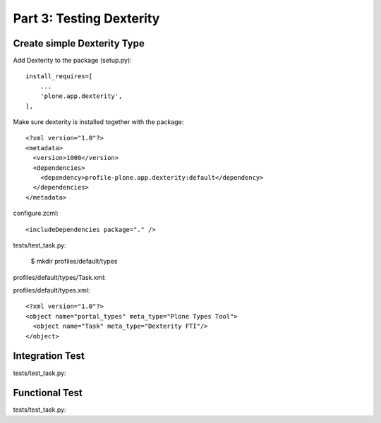 ==============================================================================
Part 3: Testing Dexterity
==============================================================================

Create simple Dexterity Type
----------------------------

Add Dexterity to the package (setup.py)::

    install_requires=[
        ...
        'plone.app.dexterity',
    ],

Make sure dexterity is installed together with the package::

    <?xml version="1.0"?>
    <metadata>
      <version>1000</version>
      <dependencies>
        <dependency>profile-plone.app.dexterity:default</dependency>
      </dependencies>
    </metadata>

configure.zcml::

    <includeDependencies package="." />

tests/test_task.py:

    $ mkdir profiles/default/types

profiles/default/types/Task.xml:


profiles/default/types.xml::

    <?xml version="1.0"?>
    <object name="portal_types" meta_type="Plone Types Tool">
      <object name="Task" meta_type="Dexterity FTI"/>
    </object>


Integration Test
----------------

tests/test_task.py::

Functional Test
---------------

tests/test_task.py::
